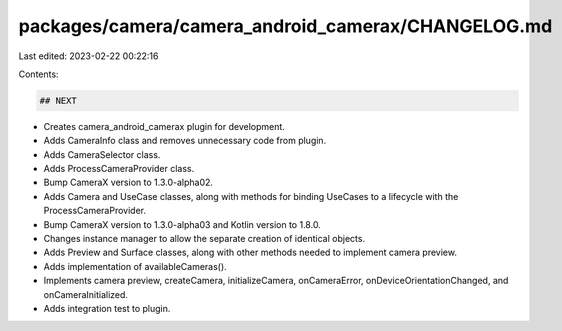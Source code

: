 packages/camera/camera_android_camerax/CHANGELOG.md
===================================================

Last edited: 2023-02-22 00:22:16

Contents:

.. code-block:: md

    ## NEXT

* Creates camera_android_camerax plugin for development.
* Adds CameraInfo class and removes unnecessary code from plugin.
* Adds CameraSelector class.
* Adds ProcessCameraProvider class.
* Bump CameraX version to 1.3.0-alpha02.
* Adds Camera and UseCase classes, along with methods for binding UseCases to a lifecycle with the ProcessCameraProvider.
* Bump CameraX version to 1.3.0-alpha03 and Kotlin version to 1.8.0.
* Changes instance manager to allow the separate creation of identical objects.
* Adds Preview and Surface classes, along with other methods needed to implement camera preview.
* Adds implementation of availableCameras().
* Implements camera preview, createCamera, initializeCamera, onCameraError, onDeviceOrientationChanged, and onCameraInitialized.
* Adds integration test to plugin.


